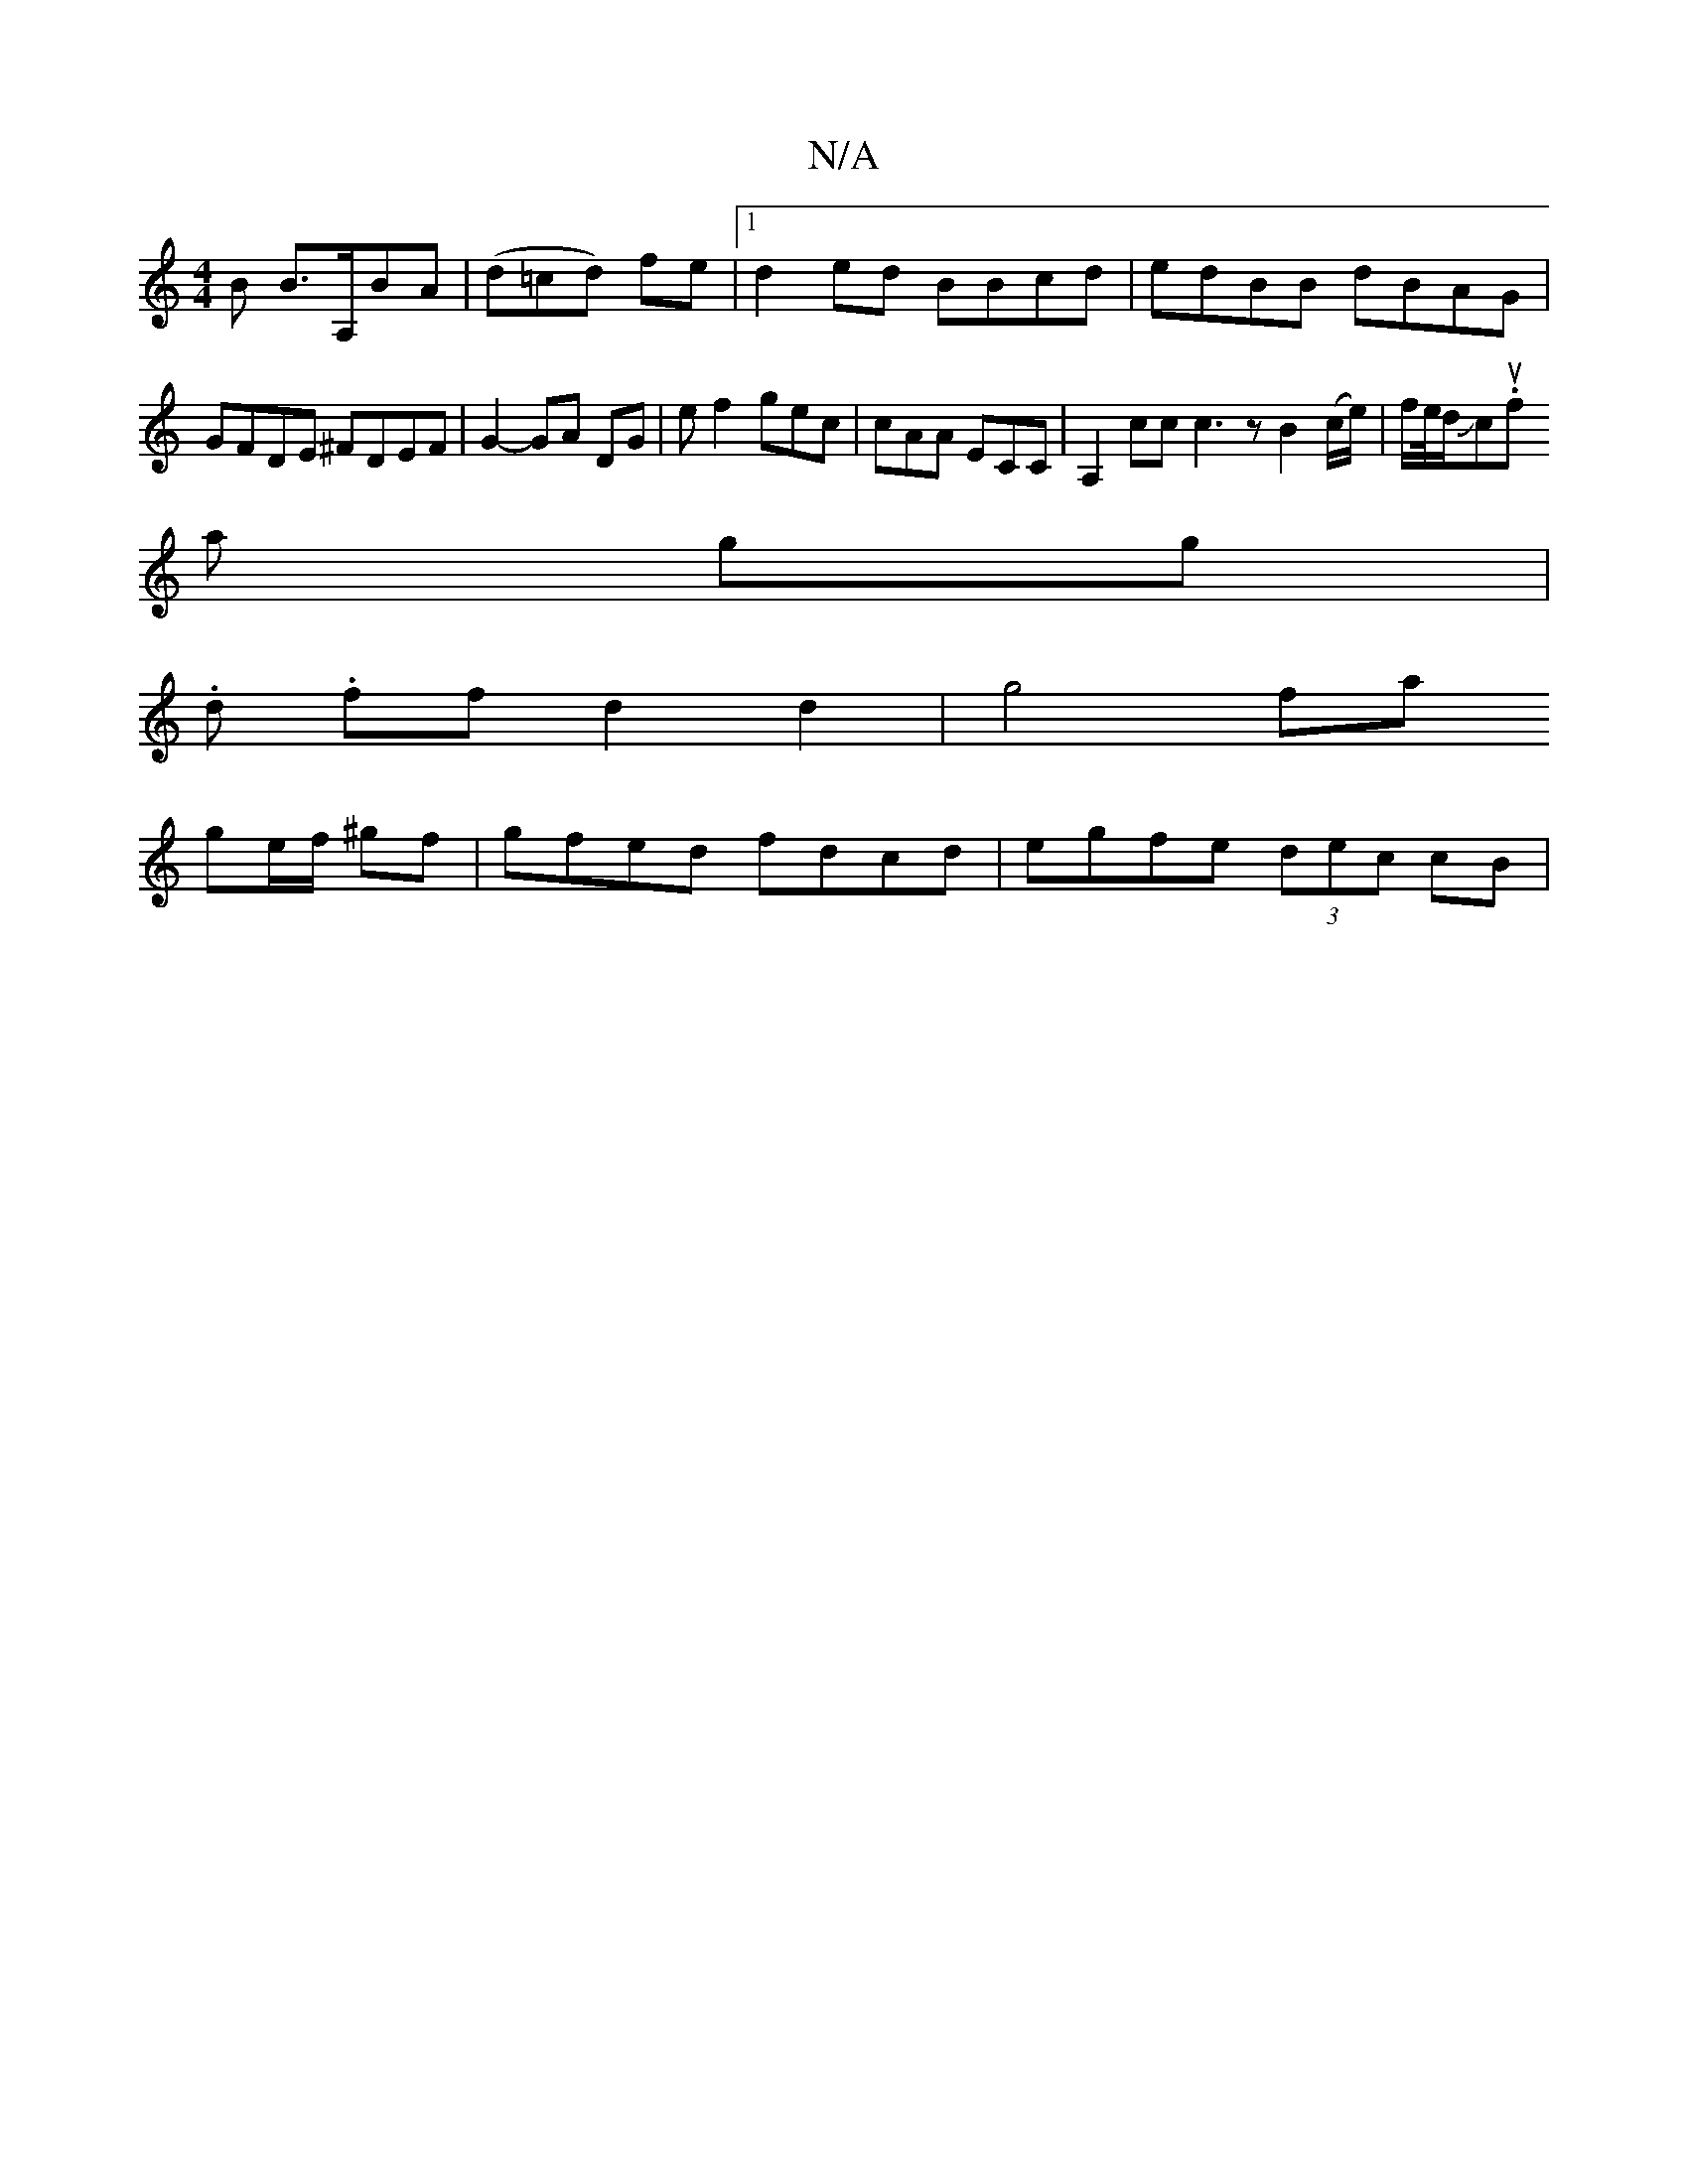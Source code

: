 X:1
T:N/A
M:4/4
R:N/A
K:Cmajor
B B>A,BA | (d=cd) fe |1 d2 ed BBcd | edBB dBAG | GFDE ^FDEF | G2- GA DG| ef2 gec | cAA ECC | A,2cc c3 z B2 (c/e/) | f/e//d/Jc.ounsf
a gg |
.d. ff d2 d2 | g4 fa
ge/f/ ^gf | gfed fdcd | egfe (3dec cB |1